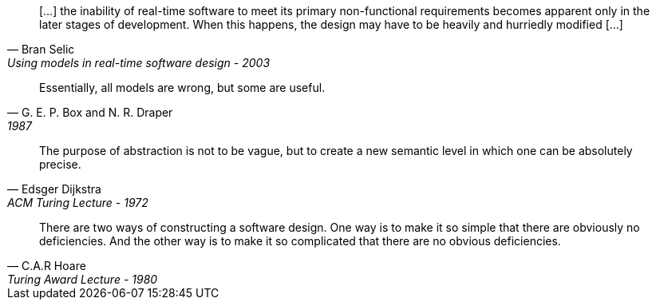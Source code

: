 //-----------------
// https://www.researchgate.net/publication/3207453
//-----------------
[quote, Bran Selic, Using models in real-time software design - 2003]
[...] the inability of real-time software to meet its primary non-functional requirements becomes apparent only in the later
stages of development. When this happens, the design may have to be heavily and hurriedly modified [...]

//-----------------
// https://en.wikiquote.org/wiki/George_E._P._Box
// https://www.instagram.com/p/BGL5CLZQPWF/
//-----------------
[quote,G. E. P. Box and N. R. Draper, 1987]
Essentially, all models are wrong, but some are useful.

//-----------------
//
//-----------------
[quote, Edsger Dijkstra, ACM Turing Lecture - 1972]
The purpose of abstraction is not to be vague, but to create a new semantic level in which one can be absolutely precise.



//-----------------
// https://twitter.com/CodeWisdom
// https://en.wikiquote.org/wiki/C._A._R._Hoare
//-----------------
[quote, C.A.R Hoare, Turing Award Lecture - 1980]
There are two ways of constructing a software design.
One way is to make it so simple that there are obviously no deficiencies.
And the other way is to make it so complicated that there are no obvious deficiencies.
